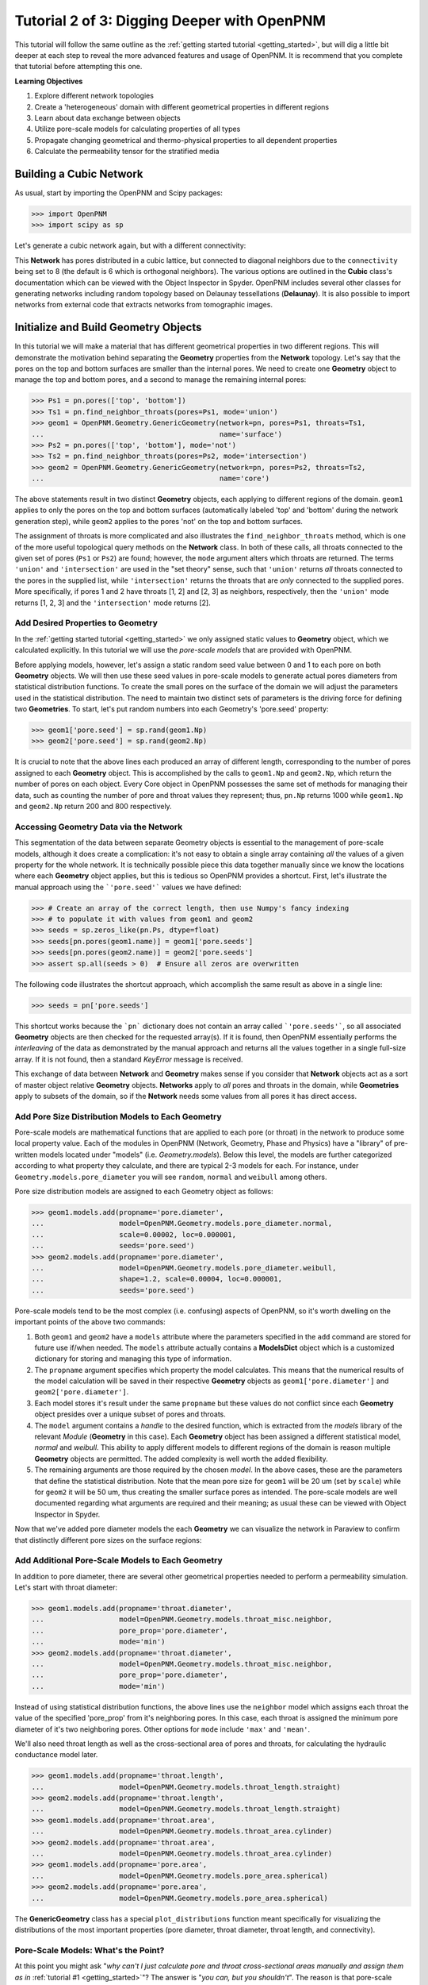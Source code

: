 .. _intermediate_usage:

###############################################################################
Tutorial 2 of 3: Digging Deeper with OpenPNM
###############################################################################

This tutorial will follow the same outline as the :ref:`getting started tutorial <getting_started>`, but will dig a little bit deeper at each step to reveal the more advanced features and usage of OpenPNM.  It is recommend that you complete that tutorial before attempting this one.

**Learning Objectives**

1.  Explore different network topologies
2.  Create a 'heterogeneous' domain with different geometrical properties in different regions
3.  Learn about data exchange between objects
4.  Utilize pore-scale models for calculating properties of all types
5.  Propagate changing geometrical and thermo-physical properties to all dependent properties
6.  Calculate the permeability tensor for the stratified media

===============================================================================
Building a Cubic Network
===============================================================================

As usual, start by importing the OpenPNM and Scipy packages:

.. code-block:: python

    >>> import OpenPNM
    >>> import scipy as sp

Let's generate a cubic network again, but with a different connectivity:

.. code-block:: python
    >>> pn = OpenPNM.Network.Cubic(shape=[20, 20, 10], spacing=0.0001,
    ...                            connectivity=8)

This **Network** has pores distributed in a cubic lattice, but connected to diagonal neighbors due to the ``connectivity`` being set to 8 (the default is 6 which is orthogonal neighbors).  The various options are outlined in the **Cubic** class's documentation which can be viewed with the Object Inspector in Spyder.  OpenPNM includes several other classes for generating networks including random topology based on Delaunay tessellations (**Delaunay**).  It is also possible to import networks from external code that extracts networks from tomographic images.

===============================================================================
Initialize and Build Geometry Objects
===============================================================================

In this tutorial we will make a material that has different geometrical properties in two different regions.  This will demonstrate the motivation behind separating the **Geometry** properties from the **Network** topology.  Let's say that the pores on the top and bottom surfaces are smaller than the internal pores.  We need to create one **Geometry** object to manage the top and bottom pores, and a second to manage the remaining internal pores:

.. code-block:: python

    >>> Ps1 = pn.pores(['top', 'bottom'])
    >>> Ts1 = pn.find_neighbor_throats(pores=Ps1, mode='union')
    >>> geom1 = OpenPNM.Geometry.GenericGeometry(network=pn, pores=Ps1, throats=Ts1,
    ...                                          name='surface')
    >>> Ps2 = pn.pores(['top', 'bottom'], mode='not')
    >>> Ts2 = pn.find_neighbor_throats(pores=Ps2, mode='intersection')
    >>> geom2 = OpenPNM.Geometry.GenericGeometry(network=pn, pores=Ps2, throats=Ts2,
    ...                                          name='core')

The above statements result in two distinct **Geometry** objects, each applying to different regions of the domain. ``geom1`` applies to only the pores on the top and bottom surfaces (automatically labeled 'top' and 'bottom' during the network generation step), while ``geom2`` applies to the pores 'not' on the top and bottom surfaces.

The assignment of throats is more complicated and also illustrates the ``find_neighbor_throats`` method, which is one of the more useful topological query methods on the **Network** class.  In both of these calls, all throats connected to the given set of pores (``Ps1`` or ``Ps2``) are found; however, the ``mode`` argument alters which throats are returned.  The terms ``'union'`` and ``'intersection'`` are used in the "set theory" sense, such that ``'union'`` returns *all* throats connected to the pores in the supplied list, while ``'intersection'`` returns the throats that are *only* connected to the supplied pores.  More specifically, if pores 1 and 2 have throats [1, 2] and [2, 3] as neighbors, respectively, then the ``'union'`` mode returns [1, 2, 3] and the ``'intersection'`` mode returns [2].

-------------------------------------------------------------------------------
Add Desired Properties to Geometry
-------------------------------------------------------------------------------

In the :ref:`getting started tutorial <getting_started>` we only assigned static values to **Geometry** object, which we calculated explicitly.  In this tutorial we will use the *pore-scale models* that are provided with OpenPNM.

Before applying models, however, let's assign a static random seed value between 0 and 1 to each pore on both **Geometry** objects.  We will then use these seed values in pore-scale models to generate actual pores diameters from statistical distribution functions.  To create the small pores on the surface of the domain we will adjust the parameters used in the statistical distribution.  The need to maintain two distinct sets of parameters is the driving force for defining two **Geometries**.  To start, let's put random numbers into each Geometry's 'pore.seed' property:

.. code-block:: python

    >>> geom1['pore.seed'] = sp.rand(geom1.Np)
    >>> geom2['pore.seed'] = sp.rand(geom2.Np)

It is crucial to note that the above lines each produced an array of different length, corresponding to the number of pores assigned to each **Geometry** object.  This is accomplished by the calls to ``geom1.Np`` and ``geom2.Np``, which return the number of pores on each object.  Every Core object in OpenPNM possesses the same set of methods for managing their data, such as counting the number of pore and throat values they represent; thus, ``pn.Np`` returns 1000 while ``geom1.Np`` and ``geom2.Np`` return 200 and 800 respectively.

-------------------------------------------------------------------------------
Accessing Geometry Data via the Network
-------------------------------------------------------------------------------

This segmentation of the data between separate Geometry objects is essential to the management of pore-scale models, although it does create a complication: it's not easy to obtain a single array containing *all* the values of a given property for the whole network.  It is technically possible piece this data together manually since we know the locations where each **Geometry** object applies, but this is tedious so OpenPNM provides a shortcut.  First, let's illustrate the manual approach using the ```'pore.seed'``` values we have defined:

.. code-block::

    >>> # Create an array of the correct length, then use Numpy's fancy indexing
    >>> # to populate it with values from geom1 and geom2
    >>> seeds = sp.zeros_like(pn.Ps, dtype=float)
    >>> seeds[pn.pores(geom1.name)] = geom1['pore.seeds']
    >>> seeds[pn.pores(geom2.name)] = geom2['pore.seeds']
    >>> assert sp.all(seeds > 0)  # Ensure all zeros are overwritten

The following code illustrates the shortcut approach, which accomplish the same result as above in a single line:

.. code-block::

    >>> seeds = pn['pore.seeds']

This shortcut works because the ```pn``` dictionary does not contain an array called ```'pore.seeds'```, so all associated **Geometry** objects are then checked for the requested array(s).  If it is found, then OpenPNM essentially performs the *interleaving* of the data as demonstrated by the manual approach and returns all the values together in a single full-size array.  If it is not found, then a standard *KeyError* message is received.

This exchange of data between **Network** and **Geometry** makes sense if you consider that **Network** objects act as a sort of master object relative **Geometry** objects.  **Networks** apply to *all* pores and throats in the domain, while **Geometries**  apply to subsets of the domain, so if the **Network** needs some values from all pores it has direct access.

-------------------------------------------------------------------------------
Add Pore Size Distribution Models to Each Geometry
-------------------------------------------------------------------------------

Pore-scale models are mathematical functions that are applied to each pore (or throat) in the network to produce some local property value.  Each of the modules in OpenPNM (Network, Geometry, Phase and Physics) have a "library" of pre-written models located under "models" (i.e. *Geometry.models*).  Below this level, the models are further categorized according to what property they calculate, and there are typical 2-3 models for each.  For instance, under ``Geometry.models.pore_diameter`` you will see ``random``, ``normal`` and ``weibull`` among others.

Pore size distribution models are assigned to each Geometry object as follows:

.. code-block:: python

    >>> geom1.models.add(propname='pore.diameter',
    ...                  model=OpenPNM.Geometry.models.pore_diameter.normal,
    ...                  scale=0.00002, loc=0.000001,
    ...                  seeds='pore.seed')
    >>> geom2.models.add(propname='pore.diameter',
    ...                  model=OpenPNM.Geometry.models.pore_diameter.weibull,
    ...                  shape=1.2, scale=0.00004, loc=0.000001,
    ...                  seeds='pore.seed')

Pore-scale models tend to be the most complex (i.e. confusing) aspects of OpenPNM, so it's worth dwelling on the important points of the above two commands:

(1) Both ``geom1`` and ``geom2`` have a ``models`` attribute where the parameters specified in the ``add`` command are stored for future use if/when needed.  The ``models`` attribute actually contains a **ModelsDict** object which is a customized dictionary for storing and managing this type of information.

(2) The ``propname`` argument specifies which property the model calculates.  This means that the numerical results of the model calculation will be saved in their respective **Geometry** objects as ``geom1['pore.diameter']`` and ``geom2['pore.diameter']``.

(3) Each model stores it's result under the same ``propname`` but these values do not conflict since each **Geometry** object presides over a unique subset of pores and throats.

(4) The ``model`` argument contains a *handle* to the desired function, which is extracted from the *models* library of the relevant *Module* (**Geometry** in this case).  Each **Geometry** object has been assigned a different statistical model, *normal* and *weibull*.  This ability to apply different models to different regions of the domain is reason multiple **Geometry** objects are permitted.  The added complexity is well worth the added flexibility.

(5) The remaining arguments are those required by the chosen *model*.  In the above cases, these are the parameters that define the statistical distribution.  Note that the mean pore size for ``geom1`` will be 20 um (set by ``scale``) while for ``geom2`` it will be 50 um, thus creating the smaller surface pores as intended.  The pore-scale models are well documented regarding what arguments are required and their meaning; as usual these can be viewed with Object Inspector in Spyder.

Now that we've added pore diameter models the each **Geometry** we can visualize the network in Paraview to confirm that distinctly different pore sizes on the surface regions:

.. image:: http://i.imgur.com/5F70ens.png

-------------------------------------------------------------------------------
Add Additional Pore-Scale Models to Each Geometry
-------------------------------------------------------------------------------

In addition to pore diameter, there are several other geometrical properties needed to perform a permeability simulation.  Let's start with throat diameter:

.. code-block:: python

    >>> geom1.models.add(propname='throat.diameter',
    ...                  model=OpenPNM.Geometry.models.throat_misc.neighbor,
    ...                  pore_prop='pore.diameter',
    ...                  mode='min')
    >>> geom2.models.add(propname='throat.diameter',
    ...                  model=OpenPNM.Geometry.models.throat_misc.neighbor,
    ...                  pore_prop='pore.diameter',
    ...                  mode='min')

Instead of using statistical distribution functions, the above lines use the ``neighbor`` model which assigns each throat the value of the specified 'pore_prop' from it's neighboring pores.  In this case, each throat is assigned the minimum pore diameter of it's two neighboring pores.  Other options for ``mode`` include ``'max'`` and ``'mean'``.

We'll also need throat length as well as the cross-sectional area of pores and throats, for calculating the hydraulic conductance model later.

.. code-block:: python

    >>> geom1.models.add(propname='throat.length',
    ...                  model=OpenPNM.Geometry.models.throat_length.straight)
    >>> geom2.models.add(propname='throat.length',
    ...                  model=OpenPNM.Geometry.models.throat_length.straight)
    >>> geom1.models.add(propname='throat.area',
    ...                  model=OpenPNM.Geometry.models.throat_area.cylinder)
    >>> geom2.models.add(propname='throat.area',
    ...                  model=OpenPNM.Geometry.models.throat_area.cylinder)
    >>> geom1.models.add(propname='pore.area',
    ...                  model=OpenPNM.Geometry.models.pore_area.spherical)
    >>> geom2.models.add(propname='pore.area',
    ...                  model=OpenPNM.Geometry.models.pore_area.spherical)

The **GenericGeometry** class has a special ``plot_distributions`` function meant specifically for visualizing the distributions of the most important properties (pore diameter, throat diameter, throat length, and connectivity).

-------------------------------------------------------------------------------
Pore-Scale Models: What's the Point?
-------------------------------------------------------------------------------

At this point you might ask "*why can't I just calculate pore and throat cross-sectional areas manually and assign them as in* :ref:`tutorial #1 <getting_started>`"?  The answer is "*you can, but you shouldn't*".  The reason is that pore-scale models can be "recalculated" or "regenerated", so changes in one property will be automatically reflected in all dependent properties.  For instance, if you wish to perform a simulation on a new realization of the network, you only need to alter the random seed values assigned to ``geom1`` and ``geom2``, then "regenerate" all the models as follows:

.. code-block:: python

    >>> geom1['pore.seed'] = sp.rand(geom1.Np)
    >>> geom2['pore.seed'] = sp.rand(geom2.Np)
    >>> geom1.models.regenerate()
    >>> geom2.models.regenerate()

The first two lines assign new random numbers to each pore, and the final two lines cause all of the pore-scale models to be recalculated, using the same parameters specified above.  This means that all pore diameters change (but still following the same statistical distribution), thus so will the throat diameters which were taken as the minimum of the two neighboring pores, and so on.  Note that during the regeneration process all models are called in the order they were originally added.

===============================================================================
Initialize and Build Phase Objects
===============================================================================

**Phase** objects are defined in similar manner to the **Geometry** objects outlined above.  For this tutorial, we will create a generic **Phase** object for water, then assign some pore-scale models for calculating its properties.

.. code-block:: python

    >>> water = OpenPNM.Phases.GenericPhase(network=pn)

A variety of pore-scale models are available for calculating **Phase** properties, generally taken from correlations in the literature.  An empirical correlation specifically for the viscosity of water is available:

.. code-block:: python

    >>> water.models.add(propname='pore.viscosity',
    ...                  model=OpenPNM.Phases.models.viscosity.water)

Note that all **Phase** objects are automatically assigned standard temperature and pressure conditions when created.  This can be adjusted:

.. code-block:: python

    >>> water['pore.temperature'] = 353  # K

Since viscosity is highly dependent on temperature, it is necessary to 'regeneate' the viscosity models:

.. code-block:: python

    >>> water.models.regenerate()

===============================================================================
Initialize and Build Physics Objects
===============================================================================

In the :ref:`getting started tutorial <getting_started>` we calculated the hydralic conductance for the Hagan-Poiseiulle model manually.  In this tutorial we will use the pre-written pore-scale models provided with OpenPNM.  Begin by creating two **Physics** objects:

.. code-block:: python

    >>> phys1 = OpenPNM.Physics.GenericPhysics(network=pn, phase=water,
    ...                                        geometry=geom1)
    >>> phys2 = OpenPNM.Physics.GenericPhysics(network=pn, phase=water,
    ...                                        geometry=geom2)

Next add the Hagan-Poiseuille model to both:

.. code-block:: python

    >>> mod = OpenPNM.Physics.models.hydraulic_conductance.hagen_poiseuille
    >>> phys1.models.add(propname='throat.hydraulic_conductance', model=mod)
    >>> phys2.models.add(propname='throat.hydraulic_conductance', model=mod)

The same function (``mod``) was passed as the 'model' argument to both **Physics** objects.  This means that both objects will calculate the hydraulic conductance using the same function.  A model *must* be assigned to both objects in order for the 'hydraulic_conductance' property be be defined everywhere in the domain since each **Physics** applies to a unique selection of pores and throats.

-------------------------------------------------------------------------------
Pore-Scale Models: A Final Look
-------------------------------------------------------------------------------

It is worth reiterating one last time why the OpenPNM pore-scale approach is so powerful.  First, let's inspect the current value of hydraulic conductance in thoat 1 on ``phys1`` and ``phys2``:

.. code-block:: python

    >>> g1 = phys1['throat.hydraulic_conductance']  # Save this for later
    >>> g2 = phys2['throat.hydraulic_conductance']  # Save this for later

Now, let's regenerate the **Geometry** objects' properties with new random seeds, and adjust the temperature of ``water``.

.. code-block:: python

    >>> geom1['pore.seed'] = sp.rand(geom1.Np)
    >>> geom2['pore.seed'] = sp.rand(geom2.Np)
    >>> water['pore.temperature'] = 370  # K

So far we have not run the ``regenerate`` command on any of these objects, which means that the changes have not yet been applied to all the dependent properties.  Let's do this and examine what occurs at each step:

.. code-block:: python

    >>> geom1.models.regenerate()
    >>> geom2.models.regenerate()

These two lines trigger the re-calculation of all the size related models on each **Geometry** object.

.. code-block:: python

    >>> water.models.regenerate()

This line causes the viscosity to be recalculated at the new temperature. Let's confirm that the hydraulic conductance has NOT yet changed:

.. code-block:: python

    >>> sp.all(phys1['throat.hydraulic_conductance'] == g1)  # g1 was saved above
    >>> sp.all(phys2['throat.hydraulic_conductance'] == g2)  # g2 was saved above

Finally, if we regenerate ``phys1`` and ``phys2`` we can see that the hydraulic conductance will be updated to reflect the new sizes and new temperature:

.. code-block:: python

    >>> phys1.models.regenerate()
    >>> phys2.models.regenerate()
    >>> sp.all(phys1['throat.hydraulic_conductance'] != g1)
    >>> sp.all(phys2['throat.hydraulic_conductance'] != g2)

-------------------------------------------------------------------------------
Accessing Physics Data from Phases
-------------------------------------------------------------------------------

Just as **Network** objects can retrieve data from separate **Geometries** as a single array with values in the correct locations, **Phase** objects can retrieve data fro **Physics objects as follows:

.. code-block:: python

    >>> gth = water['throat.hydraulic_conductance']

Each **Physics** applies to the same subset for pores and throats as the **Geometries** so its values are distributed spatially, but each **Physics** is also associated with a single **Phase** object.  Consequently, a is logical that a **Phase** object be able to request all of the values within the domain pertaining to itself.  

===============================================================================
Create an Algorithm Object for Performing a Permeability Simulation
===============================================================================

The :ref:`getting started tutorial <getting_started>` already demonstrated the process of performing a basic permeability simulation.  In this tutorial, we'll perform the simulation in all three perpendicular dimensions to obtain the permeability tensor of our heterogenous anisotropic material.

.. code-block:: python

    >>> alg = OpenPNM.Algorithms.StokesFlow(network=pn, phase=water)

Set boundary conditions for flow in the X-direction:

.. code-block:: python

    >>> alg.set_boundary_conditions(bctype='Dirichlet', bcvalue=202650,
    ...                             pores=pn.pores('right'))
    >>> alg.set_boundary_conditions(bctype='Dirichlet', bcvalue=101325,
    ...                             pores=pn.pores('left'))
    >>> alg.run()

The resulting pressure field can be seen using Paraview:

.. image:: http://i.imgur.com/ugX0LFG.png

To determine the permeability coefficient we must determine the flow rate through the network according to Darcy's law.  The **StokesFlow** class (and all analogous transport algorithms) possess a ``rate`` method that calculates the net rate of transport through a given set of pores:

.. code-block:: python

    >>> Q = alg.rate(pores=pn.pores('left'))

To find K, we need to solve Darcy's law: :math: `Q = KA/(\mu L) \Delta P`.  This requires knowing the viscosity and macroscopic network dimensions:

.. code-block:: python

    >>> mu = sp.mean(water['pore.viscosity'])

The dimensions of the network can be determined manually from the ``shape`` and ``spacing`` we specified during its generation:

.. code-block:: python

    >>> L = 20 * 0.0001
    >>> A = 20 * 10 * (0.0001**2)

The pressure drop was specified as 1 atm when setting boundary conditions, so ``Kxx`` can be found as:

>>> Kxx = Q * mu * L / (A * 101325)

We can either create 2 new **Algorithm** objects to perform the simulations in the other two directions, or reuse ``alg`` by adjusting the boundary conditions and re-running it.

.. code-block:: python

    >>> alg.set_boundary_conditions(bctype='Dirichlet', bcvalue=202650,
    ...                             pores=pn.pores('front'),
    ...                             mode='overwrite')
    >>> alg.set_boundary_conditions(bctype='Dirichlet', bcvalue=101325,
    ...                             pores=pn.pores('back'),
    ...                             mode='merge')
    >>> alg.run()

The first call to ``set_boundary_conditions`` used the ``overwrite`` mode, which replaces all existing boundary conditions on the ``alg`` object with the specified values.  The second call uses the ``merge`` mode which adds new boundary conditions to any already present, which is the default behavior.

A new value for the flow rate must be recalculated, but all other parameters are equal to the X-direction:

.. code-block:: python

    >>> Q = alg.rate(pores=pn.pores('back'))
    >>> Kyy = Q * mu * L / (A * 101325)

The values of ``Kxx`` and ``Kyy`` should be nearly identical since both these two directions are parallel to the small surface pores.  For the Z-direction:

.. code-block:: python

    >>> alg.set_boundary_conditions(bctype='Dirichlet', bcvalue=202650,
    ...                             pores=pn.pores('top'),
    ...                             mode='overwrite')
    >>> alg.set_boundary_conditions(bctype='Dirichlet', bcvalue=101325,
    ...                             pores=pn.pores('bottom'))
    >>> alg.run()
    >>> Q = alg.rate(pores=pn.pores('bottom'))
    >>> L = 10 * 0.0001
    >>> A = 20 * 20 * (0.0001**2)
    >>> Kzz = Q * mu * L / (A * 101325)

The permeability in the Z-direction is about half that in the other two directions due to the constrictions caused by the small surface pores.
